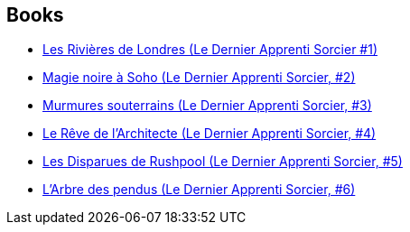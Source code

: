 :jbake-type: post
:jbake-status: published
:jbake-title: Rivers of London
:jbake-tags: serie
:jbake-date: 2016-05-01
:jbake-depth: ../../
:jbake-uri: goodreads/series/Rivers_of_London.adoc
:jbake-source: https://www.goodreads.com/series/51937
:jbake-style: goodreads goodreads-serie no-index

## Books
* link:../books/9782290040416.html[Les Rivières de Londres (Le Dernier Apprenti Sorcier #1)]
* link:../books/9782290040393.html[Magie noire à Soho (Le Dernier Apprenti Sorcier, #2)]
* link:../books/9782290040386.html[Murmures souterrains (Le Dernier Apprenti Sorcier, #3)]
* link:../books/9782290081068.html[Le Rêve de l'Architecte (Le Dernier Apprenti Sorcier, #4)]
* link:../books/9782290081075.html[Les Disparues de Rushpool (Le Dernier Apprenti Sorcier, #5)]
* link:../books/9782290172865.html[L'Arbre des pendus (Le Dernier Apprenti Sorcier, #6)]

